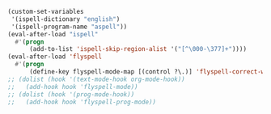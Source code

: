 #+BEGIN_SRC emacs-lisp
(custom-set-variables
 '(ispell-dictionary "english")
 '(ispell-program-name "aspell"))
(eval-after-load "ispell"
  #'(progn
      (add-to-list 'ispell-skip-region-alist '("[^\000-\377]+"))))
(eval-after-load 'flyspell
  #'(progn
      (define-key flyspell-mode-map [(control ?\.)] 'flyspell-correct-word-before-point)))
;; (dolist (hook '(text-mode-hook org-mode-hook))
;;   (add-hook hook 'flyspell-mode))
;; (dolist (hook '(prog-mode-hook))
;;   (add-hook hook 'flyspell-prog-mode))
#+END_SRC
